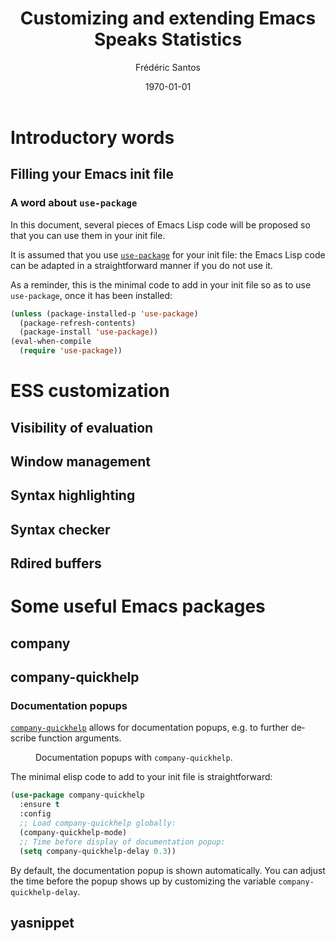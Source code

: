 #+TITLE: Customizing and extending Emacs Speaks Statistics
#+AUTHOR: Frédéric Santos
#+EMAIL: frederic.santos@u-bordeaux.fr
#+DATE: \today
#+LANGUAGE: en
#+OPTIONS: email:t toc:nil H:3 ^:nil
#+startup: beamer
#+LaTeX_CLASS: beamer
#+LATEX_HEADER: \usetheme{CambridgeUS}
#+LATEX_HEADER: \setbeamertemplate{navigation symbols}{} % pas de barre de navigation
#+LATEX_HEADER: \usepackage[english]{babel}
#+LATEX_HEADER: \usepackage{lmodern}
#+LATEX_HEADER: \usepackage[matha,mathb]{mathabx}
#+LATEX_HEADER: \usepackage{subfig}
#+LATEX_HEADER: \usepackage{mdframed}
#+LATEX_HEADER: \usepackage{minted}
#+LATEX_HEADER: \usemintedstyle{friendly} % set style if needed, see https://frama.link/jfRr8Lpj
#+LATEX_HEADER: \mdfdefinestyle{mystyle}{linecolor=gray!30,backgroundcolor=gray!30}
#+LATEX_HEADER: \BeforeBeginEnvironment{minted}{%
#+LATEX_HEADER: \begin{mdframed}[style=mystyle]}
#+LATEX_HEADER: \AfterEndEnvironment{minted}{%
#+LATEX_HEADER: \end{mdframed} \medskip}
#+LATEX_HEADER: \usepackage{float}
#+LATEX_HEADER: \usepackage{url}
#+LATEX_HEADER: %% Formatting of verbatim outputs (i.e., outputs of R results):
#+LATEX_HEADER: \DefineVerbatimEnvironment{verbatim}{Verbatim}{%
#+LATEX_HEADER:   fontsize = \small,
#+LATEX_HEADER:   frame = leftline,
#+LATEX_HEADER:   formatcom = {\color{gray!97}}
#+LATEX_HEADER: }
#+LATEX_HEADER: \setbeamertemplate{caption}[numbered]
#+LATEX_HEADER: %% Perso colors
#+LATEX_HEADER: \definecolor{PalePurple}{RGB}{127, 90, 182}
#+LATEX_HEADER: \definecolor{DarkPurple}{RGB}{98, 36, 134}
#+LATEX_HEADER: \definecolor{grey}{RGB}{51, 63, 72}
#+LATEX_HEADER: \setbeamercolor{title}{fg=white, bg=DarkPurple}
#+LATEX_HEADER: \setbeamercolor{frametitle}{fg=black}
#+LATEX_HEADER: \setbeamercolor{structure}{fg=PalePurple}
#+LATEX_HEADER: \setbeamercolor{section in head/foot}{fg=white, bg=PalePurple}
#+LATEX_HEADER: \setbeamercolor{subsection in head/foot}{fg=DarkPurple}
#+LATEX_HEADER: \setbeamercolor{title in head/foot}{fg=white, bg=DarkPurple}
#+LATEX_HEADER: \setbeamercolor{date in head/foot}{fg=grey}
#+LATEX_HEADER: %% Structure of a slide :
#+LATEX_HEADER: \setbeamertemplate{footline}
#+LATEX_HEADER: {
#+LATEX_HEADER: \leavevmode%
#+LATEX_HEADER: \hbox{%
#+LATEX_HEADER: \begin{beamercolorbox}[wd=.75\paperwidth,ht=2.25ex,dp=1ex,center]{title in head/foot}%
#+LATEX_HEADER:\usebeamerfont{author in head/foot}\inserttitle
#+LATEX_HEADER:\end{beamercolorbox}%
#+LATEX_HEADER: %\begin{beamercolorbox}[wd=.3\paperwidth,ht=2.25ex,dp=1ex,center]{section in head/foot}%
#+LATEX_HEADER: %\usebeamerfont{title in head/foot}\insertsection
#+LATEX_HEADER: %\end{beamercolorbox}%
#+LATEX_HEADER: \begin{beamercolorbox}[wd=.25\paperwidth,ht=2.25ex,dp=1ex,center]{date in head/foot}%
#+LATEX_HEADER: \insertframenumber{} / \inserttotalframenumber\hspace*{1ex}
#+LATEX_HEADER:  \end{beamercolorbox}}%
#+LATEX_HEADER:  \vskip0pt%
#+LATEX_HEADER: }

* Introductory words
** Filling your Emacs init file
*** A word about ~use-package~
In this document, several pieces of Emacs Lisp code will be proposed so that you can use them in your init file.

It is assumed that you use [[https://jwiegley.github.io/use-package/][~use-package~]] for your init file: the Emacs Lisp code can be adapted in a straightforward manner if you do not use it.

As a reminder, this is the minimal code to add in your init file so as to use ~use-package~, once it has been installed:

#+begin_src emacs-lisp :eval no
(unless (package-installed-p 'use-package)
  (package-refresh-contents)
  (package-install 'use-package))
(eval-when-compile
  (require 'use-package))
#+end_src

* ESS customization
** Visibility of evaluation
** Window management
** Syntax highlighting
** Syntax checker
** Rdired buffers

* Some useful Emacs packages
** company
** company-quickhelp
*** Documentation popups
    :PROPERTIES:
    :BEAMER_opt: allowframebreaks,label=
    :END:
[[https://github.com/company-mode/company-quickhelp][~company-quickhelp~]] allows for documentation popups, e.g. to further describe function arguments.

#+CAPTION: Documentation popups with ~company-quickhelp~.
#+ATTR_LATEX: :width \textwidth
[[./images/company-quickhelp.png]]

The minimal elisp code to add to your init file is straightforward:

#+begin_src emacs-lisp :eval no
(use-package company-quickhelp
  :ensure t
  :config
  ;; Load company-quickhelp globally:
  (company-quickhelp-mode)
  ;; Time before display of documentation popup:
  (setq company-quickhelp-delay 0.3))
#+end_src

By default, the documentation popup is shown automatically. You can adjust the time before the popup shows up by customizing the variable ~company-quickhelp-delay~.

** yasnippet
